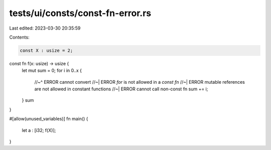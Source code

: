 tests/ui/consts/const-fn-error.rs
=================================

Last edited: 2023-03-30 20:35:59

Contents:

.. code-block:: rs

    const X : usize = 2;

const fn f(x: usize) -> usize {
    let mut sum = 0;
    for i in 0..x {
        //~^ ERROR cannot convert
        //~| ERROR `for` is not allowed in a `const fn`
        //~| ERROR mutable references are not allowed in constant functions
        //~| ERROR cannot call non-const fn
        sum += i;
    }
    sum
}

#[allow(unused_variables)]
fn main() {
    let a : [i32; f(X)];
}


